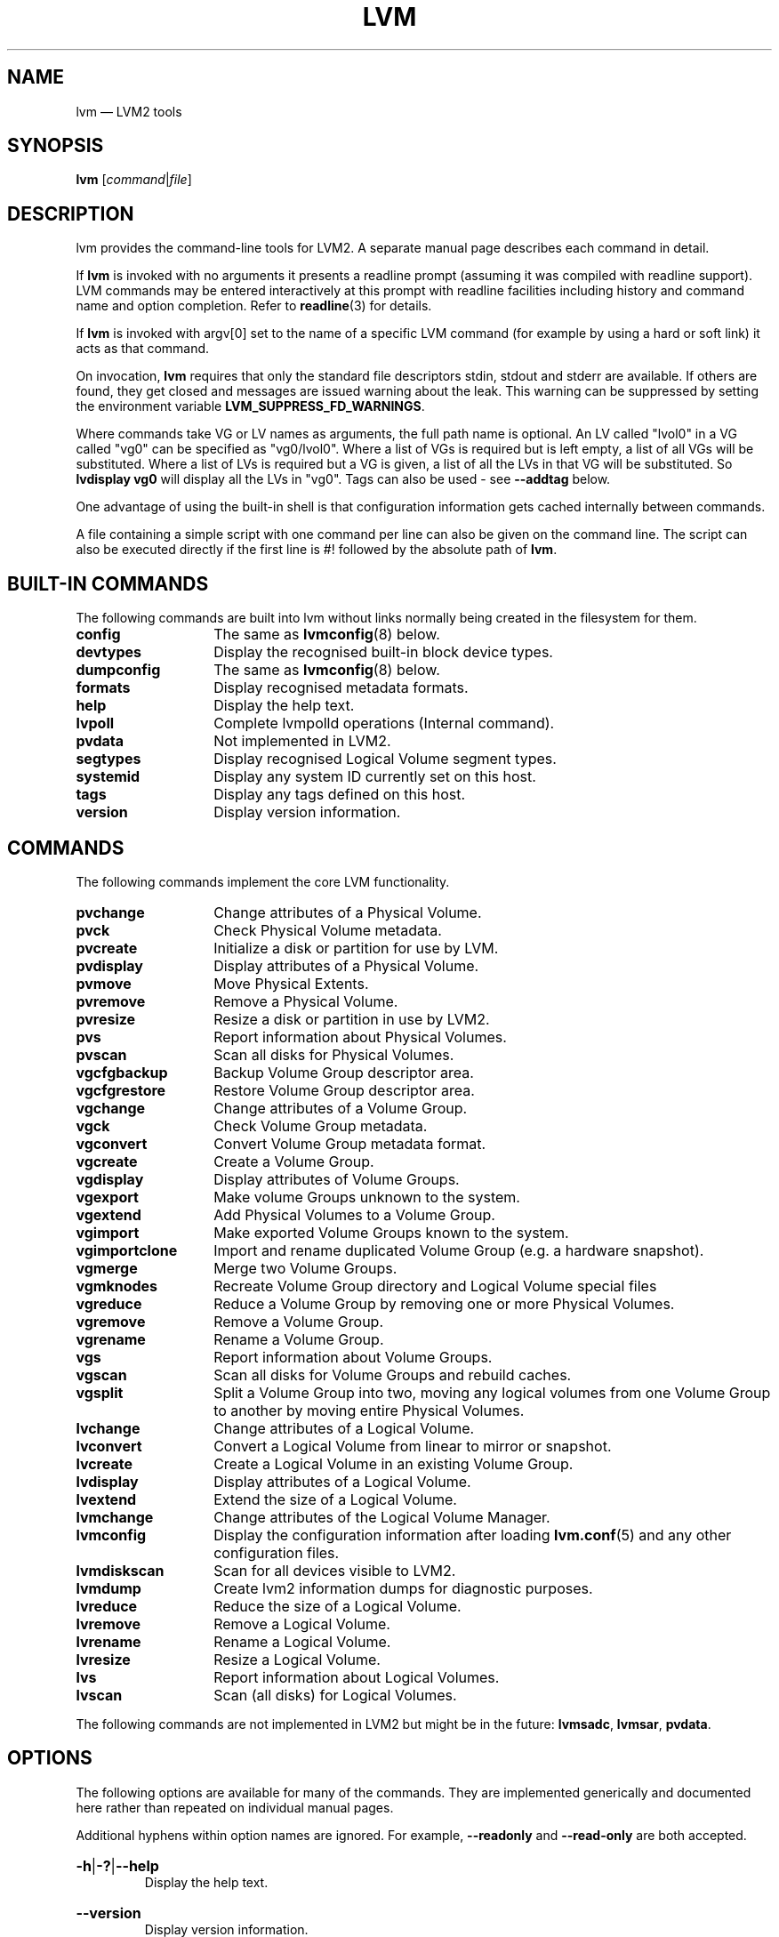 .TH LVM 8 "LVM TOOLS 2.02.134(2)-git (2015-10-30)" "Sistina Software UK" \" -*- nroff -*-
.
.SH NAME
.
lvm \(em LVM2 tools
.
.SH SYNOPSIS
.
.B lvm
.RI [ command | file ]
.
.SH DESCRIPTION
.
lvm provides the command-line tools for LVM2.  A separate
manual page describes each command in detail.
.P
If \fBlvm\fP is invoked with no arguments it presents a readline prompt
(assuming it was compiled with readline support).
LVM commands may be entered interactively at this prompt with
readline facilities including history and command name and option
completion.  Refer to \fBreadline\fP(3) for details.
.P
If \fBlvm\fP is invoked with argv[0] set to the name of a specific
LVM command (for example by using a hard or soft link) it acts as
that command.
.P
On invocation, \fBlvm\fP requires that only the standard file descriptors
stdin, stdout and stderr are available.  If others are found, they
get closed and messages are issued warning about the leak.
This warning can be suppressed by setting the environment variable
.B LVM_SUPPRESS_FD_WARNINGS\fP.
.P
Where commands take VG or LV names as arguments, the full path name is
optional.  An LV called "lvol0" in a VG called "vg0" can be specified
as "vg0/lvol0".  Where a list of VGs is required but is left empty,
a list of all VGs will be substituted.  Where a list of LVs is required
but a VG is given, a list of all the LVs in that VG will be substituted.
So \fBlvdisplay vg0\fP will display all the LVs in "vg0".
Tags can also be used - see \fB\-\-addtag\fP below.
.P
One advantage of using the built-in shell is that configuration
information gets cached internally between commands.
.P
A file containing a simple script with one command per line
can also be given on the command line.  The script can also be
executed directly if the first line is #! followed by the absolute
path of \fBlvm\fP.
.
.SH BUILT-IN COMMANDS
.
The following commands are built into lvm without links
normally being created in the filesystem for them.
.sp
.PD 0
.TP 14
.B config
The same as \fBlvmconfig\fP(8) below.
.TP
.B devtypes
Display the recognised built-in block device types.
.TP
.B dumpconfig
The same as \fBlvmconfig\fP(8) below.
.TP
.B formats
Display recognised metadata formats.
.TP
.B help
Display the help text.
.TP
.B lvpoll
Complete lvmpolld operations (Internal command).
.TP
.B pvdata
Not implemented in LVM2.
.TP
.B segtypes
Display recognised Logical Volume segment types.
.TP
.B systemid
Display any system ID currently set on this host.
.TP
.B tags
Display any tags defined on this host.
.TP
.B version
Display version information.
.PD
.
.SH COMMANDS
.
The following commands implement the core LVM functionality.
.sp
.PD 0
.TP 14
.B pvchange
Change attributes of a Physical Volume.
.TP
.B pvck
Check Physical Volume metadata.
.TP
.B pvcreate
Initialize a disk or partition for use by LVM.
.TP
.B pvdisplay
Display attributes of a Physical Volume.
.TP
.B pvmove
Move Physical Extents.
.TP
.B pvremove
Remove a Physical Volume.
.TP
.B pvresize
Resize a disk or partition in use by LVM2.
.TP
.B pvs
Report information about Physical Volumes.
.TP
.B pvscan
Scan all disks for Physical Volumes.
.TP
.B vgcfgbackup
Backup Volume Group descriptor area.
.TP
.B vgcfgrestore
Restore Volume Group descriptor area.
.TP
.B vgchange
Change attributes of a Volume Group.
.TP
.B vgck
Check Volume Group metadata.
.TP
.B vgconvert
Convert Volume Group metadata format.
.TP
.B vgcreate
Create a Volume Group.
.TP
.B vgdisplay
Display attributes of Volume Groups.
.TP
.B vgexport
Make volume Groups unknown to the system.
.TP
.B vgextend
Add Physical Volumes to a Volume Group.
.TP
.B vgimport
Make exported Volume Groups known to the system.
.TP
.B vgimportclone
Import and rename duplicated Volume Group (e.g. a hardware snapshot).
.TP
.B vgmerge
Merge two Volume Groups.
.TP
.B vgmknodes
Recreate Volume Group directory and Logical Volume special files
.TP
.B vgreduce
Reduce a Volume Group by removing one or more Physical Volumes.
.TP
.B vgremove
Remove a Volume Group.
.TP
.B vgrename
Rename a Volume Group.
.TP
.B vgs
Report information about Volume Groups.
.TP
.B vgscan
Scan all disks for Volume Groups and rebuild caches.
.TP
.B vgsplit
Split a Volume Group into two, moving any logical
volumes from one Volume Group to another by moving entire Physical
Volumes.
.TP
.B lvchange
Change attributes of a Logical Volume.
.TP
.B lvconvert
Convert a Logical Volume from linear to mirror or snapshot.
.TP
.B lvcreate
Create a Logical Volume in an existing Volume Group.
.TP
.B lvdisplay
Display attributes of a Logical Volume.
.TP
.B lvextend
Extend the size of a Logical Volume.
.TP
.B lvmchange
Change attributes of the Logical Volume Manager.
.TP
.B lvmconfig
Display the configuration information after
loading \fBlvm.conf\fP(5) and any other configuration files.
.TP
.B lvmdiskscan
Scan for all devices visible to LVM2.
.TP
.B lvmdump
Create lvm2 information dumps for diagnostic purposes.
.TP
.B lvreduce
Reduce the size of a Logical Volume.
.TP
.B lvremove
Remove a Logical Volume.
.TP
.B lvrename
Rename a Logical Volume.
.TP
.B lvresize
Resize a Logical Volume.
.TP
.B lvs
Report information about Logical Volumes.
.TP
.B lvscan
Scan (all disks) for Logical Volumes.
.PD
.P
The following commands are not implemented in LVM2 but might be
in the future:
.BR lvmsadc ", " lvmsar ", " pvdata .
.
.SH OPTIONS
.
The following options are available for many of the commands.
They are implemented generically and documented here rather
than repeated on individual manual pages.
.P
Additional hyphens within option names are ignored.  For example,
\fB\-\-readonly\fP and \fB\-\-read\-only\fP are both accepted.
.
.HP
.BR \-h | \-? | \-\-help
.br
Display the help text.
.
.HP
.BR \-\-version
.br
Display version information.
.
.HP
.BR \-v | \-\-verbose
.br
Set verbose level. Repeat from 1 to 3 times to increase the detail
of messages sent to stdout and stderr.  Overrides config file setting.
.
.HP
.BR \-d | \-\-debug
.br
Set debug level. Repeat from 1 to 6 times to increase the detail of
messages sent to the log file and/or syslog (if configured).
Overrides config file setting.
.
.HP
.BR \-q | \-\-quiet
.br
Suppress output and log messages.
Overrides \fB\-d\fP and \fB\-v\fP.
Repeat once to also suppress any prompts with answer 'no'.
.
.HP
.BR \-\-yes
.br
Don't prompt for confirmation interactively but instead always assume the
answer is 'yes'.  Take great care if you use this!
.
.HP
.BR \-t | \-\-test
.br
Run in test mode. Commands will not update metadata.
This is implemented by disabling all metadata writing but nevertheless
returning success to the calling function.  This may lead to unusual
error messages in multi-stage operations if a tool relies on reading
back metadata it believes has changed but hasn't.
.
.HP
.BR \-\-driverloaded
.RB { y | n }
.br
Whether or not the device-mapper kernel driver is loaded.
If you set this to \fBn\fP, no attempt will be made to contact the driver.
.
.HP
.BR \-A | \-\-autobackup
.RB { y | n }
.br
Whether or not to metadata should be backed up automatically after a change.
You are strongly advised not to disable this!
See \fBvgcfgbackup\fP(8).
.
.HP
.BR \-P | \-\-partial
.br
When set, the tools will do their best to provide access to Volume Groups
that are only partially available (one or more Physical Volumes belonging
to the Volume Group are missing from the system).  Where part of a logical
volume is missing, \fI\%/dev/ioerror\fP will be substituted, and you could use
\fBdmsetup\fP(8) to set this up to return I/O errors when accessed,
or create it as a large block device of nulls.  Metadata may not be
changed with this option. To insert a replacement Physical Volume
of the same or large size use \fBpvcreate \-u\fP to set the uuid to
match the original followed by \fBvgcfgrestore\fP(8).
.
.HP
.BR \-S | \-\-select
.IR Selection
.br
For reporting commands, display only rows that match \fISelection\fP criteria.
All rows are displayed with the additional "selected" column (\fB-o selected\fP)
showing 1 if the row matches the \fISelection\fP and 0 otherwise. For non-reporting
commands which process LVM entities, the selection can be used to match items
to process. See \fBSELECTION CRITERIA\fP section of this man page for more
information about the way the selection criteria are constructed.
.
.HP
.BR \-M | \-\-metadatatype
.IR Type
.br
Specifies which \fItype\fP of on-disk metadata to use, such as \fBlvm1\fP
or \fBlvm2\fP, which can be abbreviated to \fB1\fP or \fB2\fP respectively.
The default (\fBlvm2\fP) can be changed by setting \fBformat\fP
in the \fBglobal\fP section of the config file \fBlvm.conf\fP(5).
.
.HP
.BR \-\-ignorelockingfailure
.br
This lets you proceed with read-only metadata operations such as
\fBlvchange \-ay\fP and \fBvgchange \-ay\fP even if the locking module fails.
One use for this is in a system init script if the lock directory
is mounted read-only when the script runs.
.
.HP
.BR \-\-ignoreskippedcluster
.br
Use to avoid exiting with an non-zero status code if the command is run
without clustered locking and some clustered Volume Groups have to be
skipped over.
.
.HP
.BR \-\-readonly
.br
Run the command in a special read-only mode which will read on-disk
metadata without needing to take any locks.  This can be used to peek
inside metadata used by a virtual machine image while the virtual
machine is running.
It can also be used to peek inside the metadata of clustered Volume
Groups when clustered locking is not configured or running.  No attempt
will be made to communicate with the device-mapper kernel driver, so
this option is unable to report whether or not Logical Volumes are
actually in use.
.
.HP
.BR \-\-foreign
.br
Cause the command to access foreign VGs, that would otherwise be skipped.
It can be used to report or display a VG that is owned by another host.
This option can cause a command to perform poorly because lvmetad caching
is not used and metadata is read from disks.
.
.HP
.BR \-\-shared
.br
Cause the command to access shared VGs, that would otherwise be skipped
when lvmlockd is not being used.  It can be used to report or display a
lockd VG without locking.
.
.HP
.BR \-\-addtag
.IR Tag
.br
Add the tag \fITag\fP to a PV, VG or LV.
Supply this argument multiple times to add more than one tag at once.
A tag is a word that can be used to group LVM2 objects of the same type
together.
Tags can be given on the command line in place of PV, VG or LV
arguments.  Tags should be prefixed with @ to avoid ambiguity.
Each tag is expanded by replacing it with all objects possessing
that tag which are of the type expected by its position on the command line.
PVs can only possess tags while they are part of a Volume Group:
PV tags are discarded if the PV is removed from the VG.
As an example, you could tag some LVs as \fBdatabase\fP and others
as \fBuserdata\fP and then activate the database ones
with \fBlvchange \-ay @database\fP.
Objects can possess multiple tags simultaneously.
Only the new LVM2 metadata format supports tagging: objects using the
LVM1 metadata format cannot be tagged because the on-disk format does not
support it.
Characters allowed in tags are:
.BR A - Z
.BR a - z
.BR 0 - 9
.BR "_ + . -"
and as of version 2.02.78 the following characters are also accepted:
.BR "/ = ! : # &"
..
.HP
.BR \-\-deltag
.IR Tag
.br
Delete the tag \fITag\fP from a PV, VG or LV, if it's present.
Supply this argument multiple times to remove more than one tag at once.
.
.HP
.BR \-\-alloc
.RB { anywhere | contiguous | cling | inherit | normal }
.br
Selects the allocation policy when a command needs to allocate
Physical Extents from the Volume Group.
Each Volume Group and Logical Volume has an allocation policy defined.
The default for a Volume Group is \fBnormal\fP which applies
common-sense rules such as not placing parallel stripes on the same
Physical Volume.  The default for a Logical Volume is \fBinherit\fP
which applies the same policy as for the Volume Group.  These policies can
be changed using \fBlvchange\fP(8) and \fBvgchange\fP(8) or overridden
on the command line of any command that performs allocation.
The \fBcontiguous\fP policy requires that new Physical Extents be placed adjacent
to existing Physical Extents.
The \fBcling\fP policy places new Physical Extents on the same Physical
Volume as existing Physical Extents in the same stripe of the Logical Volume.
If there are sufficient free Physical Extents to satisfy
an allocation request but \fBnormal\fP doesn't use them,
\fBanywhere\fP will - even if that reduces performance by
placing two stripes on the same Physical Volume.
.
.HP
.BR \-\-commandprofile
.IR ProfileName
.br
Selects the command configuration profile to use when processing an LVM command.
See also \fBlvm.conf\fP(5) for more information about \fBcommand profile config\fP and
the way it fits with other LVM configuration methods. Using \fB\-\-commandprofile\fP
option overrides any command profile specified via \fBLVM_COMMAND_PROFILE\fP
environment variable.
.
.HP
.BR \-\-metadataprofile
.IR ProfileName
.br
Selects the metadata configuration profile to use when processing an LVM command.
When using metadata profile during Volume Group or Logical Volume creation,
the metadata profile name is saved in metadata. When such Volume Group or Logical
Volume is processed next time, the metadata profile is automatically applied
and the use of \fB\-\-metadataprofile\fP option is not necessary. See also
\fBlvm.conf\fP(5) for more information about \fBmetadata profile config\fP and the
way it fits with other LVM configuration methods.
.
.HP
.BR \-\-profile
.IR ProfileName
.br
A short form of \fB\-\-metadataprofile\fP for \fBvgcreate\fP, \fBlvcreate\fP,
\fBvgchange\fP and \fBlvchange\fP command and a short form of \fB\-\-commandprofile\fP
for any other command (with the exception of \fBlvmconfig\fP command where the
\fB\-\-profile\fP has special meaning, see \fBlvmconfig\fP(8) for more information).
.
.HP
.BR \-\-config
.IR ConfigurationString
.br
Uses the ConfigurationString as direct string representation of the configuration
to override the existing configuration. The ConfigurationString is of exactly
the same format as used in any LVM configuration file. See \fBlvm.conf\fP(5)
for more information about \fBdirect config override on command line\fP and the
way it fits with other LVM configuration methods.
.
.SH VALID NAMES
.
The valid characters for VG and LV names are:
.BR a - z
.BR A - Z
.BR 0 - 9
.BR "+ _ . -"
.P
VG and LV names cannot begin with a hyphen.
There are also various reserved names that are used internally by lvm that can
not be used as LV or VG names. A VG cannot be called anything that exists in
\fI/dev/\fP at the time of creation, nor can it be called '.' or '..'.
An LV cannot be called '.', '..', 'snapshot' or 'pvmove'.
The LV name may also not contain any of the following strings:
'_cdata', '_cmeta', '_corig', '_mlog', '_mimage', '_pmspare', '_rimage',
'_rlog', '_tdata' or '_tmeta'.
A directory bearing the name of each Volume Group is created under
\fI/dev\fP when any of its Logical Volumes are activated.
Each active Logical Volume is accessible from this directory as a symbolic
link leading to a device node.
Links or nodes in \fI/dev/mapper\fP are intended only for internal use and
the precise format and escaping might change between releases and distributions.
Other software and scripts should use the
\fI/dev/VolumeGroupName/LogicalVolumeName\fP format to reduce the chance of needing
amendment when the software is updated.  Should you need to process the node
names in /dev/mapper, you may use \fBdmsetup splitname\fP to separate out the
original VG, LV and internal layer names.
.
.SH ALLOCATION
.
When an operation needs to allocate Physical Extents for one or more
Logical Volumes, the tools proceed as follows:

First of all, they generate the complete set of unallocated Physical Extents
in the Volume Group.  If any ranges of Physical Extents are supplied at
the end of the command line, only unallocated Physical Extents within
those ranges on the specified Physical Volumes are considered.

Then they try each allocation policy in turn, starting with the strictest
policy (\fBcontiguous\fP) and ending with the allocation policy specified
using \fB\-\-alloc\fP or set as the default for the particular Logical
Volume or Volume Group concerned.  For each policy, working from the
lowest-numbered Logical Extent of the empty Logical Volume space that
needs to be filled, they allocate as much space as possible according to
the restrictions imposed by the policy.  If more space is needed,
they move on to the next policy.

The restrictions are as follows:

\fBContiguous\fP requires that the physical location of any Logical
Extent that is not the first Logical Extent of a Logical Volume is
adjacent to the physical location of the Logical Extent immediately
preceding it.

\fBCling\fP requires that the Physical Volume used for any Logical
Extent to be added to an existing Logical Volume is already in use by at
least one Logical Extent earlier in that Logical Volume.  If the
configuration parameter \fBallocation/cling_tag_list\fP is defined, then two
Physical Volumes are considered to match if any of the listed tags is
present on both Physical Volumes.  This allows groups of Physical
Volumes with similar properties (such as their physical location) to be
tagged and treated as equivalent for allocation purposes.

When a Logical Volume is striped or mirrored, the above restrictions are
applied independently to each stripe or mirror image (leg) that needs
space.

\fBNormal\fP will not choose a Physical Extent that shares the same Physical
Volume as a Logical Extent already allocated to a parallel Logical
Volume (i.e. a different stripe or mirror image/leg) at the same offset
within that parallel Logical Volume.

When allocating a mirror log at the same time as Logical Volumes to hold
the mirror data, Normal will first try to select different Physical
Volumes for the log and the data.  If that's not possible and the
.B allocation/mirror_logs_require_separate_pvs
configuration parameter is set to 0, it will then allow the log
to share Physical Volume(s) with part of the data.

When allocating thin pool metadata, similar considerations to those of a
mirror log in the last paragraph apply based on the value of the
.B allocation/thin_pool_metadata_require_separate_pvs
configuration parameter.

If you rely upon any layout behaviour beyond that documented here, be
aware that it might change in future versions of the code.

For example, if you supply on the command line two empty Physical
Volumes that have an identical number of free Physical Extents available for
allocation, the current code considers using each of them in the order
they are listed, but there is no guarantee that future releases will
maintain that property.  If it is important to obtain a specific layout
for a particular Logical Volume, then you should build it up through a
sequence of \fBlvcreate\fP(8) and \fBlvconvert\fP(8) steps such that the
restrictions described above applied to each step leave the tools no
discretion over the layout.

To view the way the allocation process currently works in any specific
case, read the debug logging output, for example by adding \fB\-vvvv\fP to
a command.
.
.SH LOGICAL VOLUME TYPES
.
Some logical volume types are simple to create and can be done with a
single \fBlvcreate\fP(8) command.  The linear and striped logical
volume types are an example of this.  Other logical volume types may
require more than one command to create.  The cache (\fBlvmcache\fP(7))
and thin provisioning (\fBlvmthin\fP(7)) types are examples of this.
.
.SH SELECTION CRITERIA
.
The selection criteria are a set of \fBstatements\fP combined by \fBlogical
and grouping operators\fP. The \fBstatement\fP consists of \fBcolumn\fP
name for which a set of valid \fBvalues\fP is defined using
\fBcomparison operators\fP. For complete list of column names (fields)
that can be used in selection, see the output of \fB<lvm reporting command> -S help\fP.
.P
.SS Comparison operators \fR(cmp_op)
.sp
.PD 0
.TP
.B =~
Matching regular expression.
.TP
.B !~
Not matching regular expression.
.TP
.B =
Equal to.
.TP
.B !=
Not equal to.
.TP
.B >=
Greater than or equal to.
.TP
.B >
Greater than
.TP
.B <=
Less than or equal to.
.TP
.B <
Less than.
.PD
.P
.SS Binary logical operators \fR(cmp_log)
.sp
.PD 0
.TP
.B &&
All fields must match
.TP
.B ,
All fields must match
.TP
.B ||
At least one field must match
.TP
.B #
At least one field must match
.PD
.P
.SS Unary logical operators
.TP
.B !
Logical negation
.P
.SS Grouping operators
.sp
.PD 0
.TP
.B (
Left parenthesis
.TP
.B )
Right parenthesis
.TP
.B [
List start
.TP
.B ]
List end
.TP
.B {
List subset start
.TP
.B }
List subset end
.PD
.SS Informal grammar specification
.HP
.BR STATEMENT " = " column " cmp_op " VALUE " | " \%STATEMENT " log_op " STATEMENT " | " \%(STATEMENT) " | " \%!(STATEMENT)
.br
.HP
.BR VALUE " = " [VALUE " log_op " VALUE]
.br
For list-based types: string list. Matches strictly.
The log_op must always be of one type within the whole list value.
.HP
.BR VALUE " = " {VALUE " log_op " VALUE}
.br
For list-based types: string list. Matches a subset.
The log_op must always be of one type within the whole list value.
.HP
.BR VALUE " = " value
.br
For scalar types: number (integer), size (floating point number
with size unit suffix), percent (floating point number with or
without % suffix), string.
.
.SH DIAGNOSTICS
.
All tools return a status code of zero on success or non-zero on failure.
.
.SH ENVIRONMENT VARIABLES
.
.TP
.B HOME
Directory containing \fI.lvm_history\fP if the internal readline
shell is invoked.
.TP
.B LVM_COMMAND_PROFILE
Name of default command profile to use for LVM commands. This profile
is overriden by direct use of \fB\-\-commandprofile\fP command line option.
.TP
.B LVM_SYSTEM_DIR
Directory containing \fBlvm.conf\fP(5) and other LVM system files.
Defaults to "\fI/etc/lvm\fP".
.TP
.B LVM_SUPPRESS_FD_WARNINGS
Suppress warnings about unexpected file descriptors passed into LVM.
.TP
.B LVM_VG_NAME
The Volume Group name that is assumed for
any reference to a Logical Volume that doesn't specify a path.
Not set by default.
.TP
.B LVM_LVMETAD_PIDFILE
Path to the file that stores the lvmetad process ID.
.TP
.B LVM_LVMETAD_SOCKET
Path to the socket used to communicate with lvmetad.
.TP
.B LVM_LVMPOLLD_PIDFILE
Path to the file that stores the lvmpolld process ID.
.TP
.B LVM_LVMPOLLD_SOCKET
Path to the socket used to communicate with lvmpolld..
.TP
.B LVM_LOG_FILE_EPOCH
A string of up to 32 letters appended to the log filename and
followed by the process ID and a timestamp.  When set, each process logs to a
separate file.
.TP
.B LVM_EXPECTED_EXIT_STATUS
The status anticipated when the process exits.  Use ">N" to match any
status greater than N.  If the actual exit status matches and a log
file got produced, it is deleted.
.B LVM_LOG_FILE_EPOCH
and
.B LVM_EXPECTED_EXIT_STATUS
together allow automated test scripts to discard uninteresting log data.
.TP
.B LVM_SUPPRESS_LOCKING_FAILURE_MESSAGES
Used to suppress warning messages when the configured locking is known
to be unavailable.
.TP
.B DM_ABORT_ON_INTERNAL_ERRORS
Abort processing if the code detects a non-fatal internal error.
.TP
.B DM_DISABLE_UDEV
Avoid interaction with udev.  LVM will manage the relevant nodes in /dev
directly.
.
.SH FILES
.
.I /etc/lvm/lvm.conf
.br
.I $HOME/.lvm_history
.
.SH SEE ALSO
.
.nh
.BR lvm.conf (5),
.BR lvmcache (7),
.BR lvmthin (7),
.BR clvmd (8),
.BR dmsetup (8),
.BR lvchange (8),
.BR lvcreate (8),
.BR lvdisplay (8),
.BR lvextend (8),
.BR lvmchange (8),
.BR lvmconfig (8),
.BR lvmdiskscan (8),
.BR lvreduce (8),
.BR lvremove (8),
.BR lvrename (8),
.BR lvresize (8),
.BR lvs (8),
.BR lvscan (8),
.BR pvchange (8),
.BR pvck (8),
.BR pvcreate (8),
.BR pvdisplay (8),
.BR pvmove (8),
.BR pvremove (8),
.BR pvs (8),
.BR pvscan (8),
.BR vgcfgbackup (8),
.BR vgchange  (8),
.BR vgck (8),
.BR vgconvert (8),
.BR vgcreate (8),
.BR vgdisplay (8),
.BR vgextend (8),
.BR vgimport (8),
.BR vgimportclone (8),
.BR vgmerge (8),
.BR vgmknodes (8),
.BR vgreduce (8),
.BR vgremove (8),
.BR vgrename (8),
.BR vgs (8),
.BR vgscan (8),
.BR vgsplit (8),
.BR readline (3)
